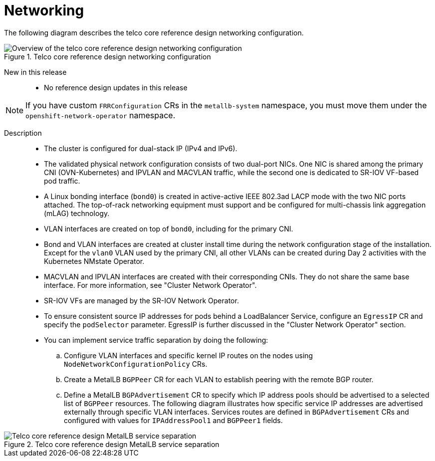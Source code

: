 // Module included in the following assemblies:
//
// * scalability_and_performance/telco_core_ref_design_specs/telco-core-rds.adoc

:_mod-docs-content-type: REFERENCE
[id="telco-core-networking_{context}"]
= Networking

The following diagram describes the telco core reference design networking configuration.

.Telco core reference design networking configuration
image::openshift-telco-core-rds-networking.png[Overview of the telco core reference design networking configuration]


New in this release::
* No reference design updates in this release

[NOTE]
====
If you have custom `FRRConfiguration` CRs in the `metallb-system` namespace, you must move them under the `openshift-network-operator` namespace.
====

Description::

* The cluster is configured for dual-stack IP (IPv4 and IPv6).
* The validated physical network configuration consists of two dual-port NICs.
One NIC is shared among the primary CNI (OVN-Kubernetes) and IPVLAN and MACVLAN traffic, while the second one is dedicated to SR-IOV VF-based pod traffic.
* A Linux bonding interface (`bond0`) is created in active-active IEEE 802.3ad LACP mode with the two NIC ports attached.
The top-of-rack networking equipment must support and be configured for multi-chassis link aggregation (mLAG) technology.
* VLAN interfaces are created on top of `bond0`, including for the primary CNI.
* Bond and VLAN interfaces are created at cluster install time during the network configuration stage of the installation.
Except for the `vlan0` VLAN used by the primary CNI, all other VLANs can be created during Day 2 activities with the Kubernetes NMstate Operator.
* MACVLAN and IPVLAN interfaces are created with their corresponding CNIs.
They do not share the same base interface.
For more information, see "Cluster Network Operator".
* SR-IOV VFs are managed by the SR-IOV Network Operator.
* To ensure consistent source IP addresses for pods behind a LoadBalancer Service, configure an `EgressIP` CR and specify the `podSelector` parameter.
EgressIP is further discussed in the "Cluster Network Operator" section.
* You can implement service traffic separation by doing the following:
.. Configure VLAN interfaces and specific kernel IP routes on the nodes using `NodeNetworkConfigurationPolicy` CRs.
.. Create a MetalLB `BGPPeer` CR for each VLAN to establish peering with the remote BGP router.
.. Define a MetalLB `BGPAdvertisement` CR to specify which IP address pools should be advertised to a selected list of `BGPPeer` resources. The following diagram illustrates how specific service IP addresses are advertised externally through specific VLAN interfaces. Services routes are defined in `BGPAdvertisement` CRs and configured with values for `IPAddressPool1` and `BGPPeer1` fields.


.Telco core reference design MetalLB service separation
image::openshift-telco-core-rds-metallb-service-separation.png[Telco core reference design MetalLB service separation]


